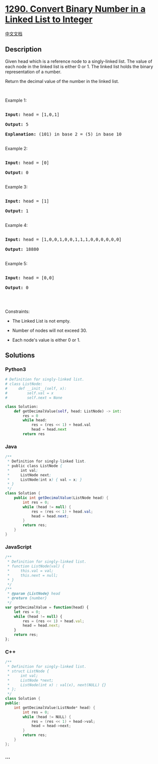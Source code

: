 * [[https://leetcode.com/problems/convert-binary-number-in-a-linked-list-to-integer][1290.
Convert Binary Number in a Linked List to Integer]]
  :PROPERTIES:
  :CUSTOM_ID: convert-binary-number-in-a-linked-list-to-integer
  :END:
[[./solution/1200-1299/1290.Convert Binary Number in a Linked List to Integer/README.org][中文文档]]

** Description
   :PROPERTIES:
   :CUSTOM_ID: description
   :END:

#+begin_html
  <p>
#+end_html

Given head which is a reference node to a singly-linked list. The value
of each node in the linked list is either 0 or 1. The linked list holds
the binary representation of a number.

#+begin_html
  </p>
#+end_html

#+begin_html
  <p>
#+end_html

Return the decimal value of the number in the linked list.

#+begin_html
  </p>
#+end_html

#+begin_html
  <p>
#+end_html

 

#+begin_html
  </p>
#+end_html

#+begin_html
  <p>
#+end_html

Example 1:

#+begin_html
  </p>
#+end_html

#+begin_html
  <pre>

  <strong>Input:</strong> head = [1,0,1]

  <strong>Output:</strong> 5

  <strong>Explanation:</strong> (101) in base 2 = (5) in base 10

  </pre>
#+end_html

#+begin_html
  <p>
#+end_html

Example 2:

#+begin_html
  </p>
#+end_html

#+begin_html
  <pre>

  <strong>Input:</strong> head = [0]

  <strong>Output:</strong> 0

  </pre>
#+end_html

#+begin_html
  <p>
#+end_html

Example 3:

#+begin_html
  </p>
#+end_html

#+begin_html
  <pre>

  <strong>Input:</strong> head = [1]

  <strong>Output:</strong> 1

  </pre>
#+end_html

#+begin_html
  <p>
#+end_html

Example 4:

#+begin_html
  </p>
#+end_html

#+begin_html
  <pre>

  <strong>Input:</strong> head = [1,0,0,1,0,0,1,1,1,0,0,0,0,0,0]

  <strong>Output:</strong> 18880

  </pre>
#+end_html

#+begin_html
  <p>
#+end_html

Example 5:

#+begin_html
  </p>
#+end_html

#+begin_html
  <pre>

  <strong>Input:</strong> head = [0,0]

  <strong>Output:</strong> 0

  </pre>
#+end_html

#+begin_html
  <p>
#+end_html

 

#+begin_html
  </p>
#+end_html

#+begin_html
  <p>
#+end_html

Constraints:

#+begin_html
  </p>
#+end_html

#+begin_html
  <ul>
#+end_html

#+begin_html
  <li>
#+end_html

The Linked List is not empty.

#+begin_html
  </li>
#+end_html

#+begin_html
  <li>
#+end_html

Number of nodes will not exceed 30.

#+begin_html
  </li>
#+end_html

#+begin_html
  <li>
#+end_html

Each node's value is either 0 or 1.

#+begin_html
  </li>
#+end_html

#+begin_html
  </ul>
#+end_html

** Solutions
   :PROPERTIES:
   :CUSTOM_ID: solutions
   :END:

#+begin_html
  <!-- tabs:start -->
#+end_html

*** *Python3*
    :PROPERTIES:
    :CUSTOM_ID: python3
    :END:
#+begin_src python
  # Definition for singly-linked list.
  # class ListNode:
  #     def __init__(self, x):
  #         self.val = x
  #         self.next = None

  class Solution:
      def getDecimalValue(self, head: ListNode) -> int:
          res = 0
          while head:
              res = (res << 1) + head.val
              head = head.next
          return res
#+end_src

*** *Java*
    :PROPERTIES:
    :CUSTOM_ID: java
    :END:
#+begin_src java
  /**
   * Definition for singly-linked list.
   * public class ListNode {
   *     int val;
   *     ListNode next;
   *     ListNode(int x) { val = x; }
   * }
   */
  class Solution {
      public int getDecimalValue(ListNode head) {
          int res = 0;
          while (head != null) {
              res = (res << 1) + head.val;
              head = head.next;
          }
          return res;
      }
  }
#+end_src

*** *JavaScript*
    :PROPERTIES:
    :CUSTOM_ID: javascript
    :END:
#+begin_src js
  /**
   * Definition for singly-linked list.
   * function ListNode(val) {
   *     this.val = val;
   *     this.next = null;
   * }
   */
  /**
   * @param {ListNode} head
   * @return {number}
   */
  var getDecimalValue = function(head) {
      let res = 0;
      while (head != null) {
          res = (res << 1) + head.val;
          head = head.next;
      }
      return res;
  };
#+end_src

*** *C++*
    :PROPERTIES:
    :CUSTOM_ID: c
    :END:
#+begin_src cpp
  /**
   * Definition for singly-linked list.
   * struct ListNode {
   *     int val;
   *     ListNode *next;
   *     ListNode(int x) : val(x), next(NULL) {}
   * };
   */
  class Solution {
  public:
      int getDecimalValue(ListNode* head) {
          int res = 0;
          while (head != NULL) {
              res = (res << 1) + head->val;
              head = head->next;
          }
          return res;
      }
  };
#+end_src

*** *...*
    :PROPERTIES:
    :CUSTOM_ID: section
    :END:
#+begin_example
#+end_example

#+begin_html
  <!-- tabs:end -->
#+end_html
